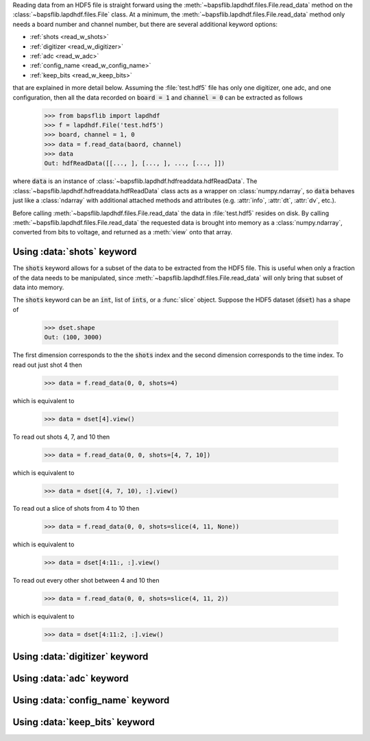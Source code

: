 Reading data from an HDF5 file is straight forward using the
:meth:`~bapsflib.lapdhdf.files.File.read_data` method on the
:class:`~bapsflib.lapdhdf.files.File` class.  At a minimum, the
:meth:`~bapsflib.lapdhdf.files.File.read_data` method only needs a board
number and channel number, but there are several additional keyword
options:

* :ref:`shots <read_w_shots>`
* :ref:`digitizer <read_w_digitizer>`
* :ref:`adc <read_w_adc>`
* :ref:`config_name <read_w_config_name>`
* :ref:`keep_bits <read_w_keep_bits>`

that are explained in more detail below.  Assuming the :file:`test.hdf5`
file has only one digitizer, one adc, and one configuration, then all
the data recorded on :code:`board = 1` and :code:`channel = 0` can be
extracted as follows

    >>> from bapsflib import lapdhdf
    >>> f = lapdhdf.File('test.hdf5')
    >>> board, channel = 1, 0
    >>> data = f.read_data(baord, channel)
    >>> data
    Out: hdfReadData([[..., ], [..., ], ..., [..., ]])

where :code:`data` is an instance of
:class:`~bapsflib.lapdhdf.hdfreaddata.hdfReadData`.  The
:class:`~bapsflib.lapdhdf.hdfreaddata.hdfReadData` class acts as a
wrapper on :class:`numpy.ndarray`, so :code:`data` behaves just like a
:class:`ndarray` with additional attached methods and attributes (e.g.
:attr:`info`, :attr:`dt`, :attr:`dv`, etc.).

Before calling :meth:`~bapsflib.lapdhdf.files.File.read_data` the data
in :file:`test.hdf5` resides on disk.  By calling
:meth:`~bapsflib.lapdhdf.files.File.read_data` the requested data is
brought into memory as a :class:`numpy.ndarray`, converted from bits to
voltage, and returned as a :meth:`view` onto that array.

.. _read_w_shots:

Using :data:`shots` keyword
^^^^^^^^^^^^^^^^^^^^^^^^^^^

The :code:`shots` keyword allows for a subset of the data to be
extracted from the HDF5 file.  This is useful when only a fraction of
the data needs to be manipulated, since
:meth:`~bapsflib.lapdhdf.files.File.read_data` will only bring that
subset of data into memory.

The :code:`shots` keyword can be an :code:`int`, list of :code:`ints`,
or a :func:`slice` object.  Suppose the HDF5 dataset (:code:`dset`) has
a shape of

    >>> dset.shape
    Out: (100, 3000)

The first dimension corresponds to the the :code:`shots` index and the
second dimension corresponds to the time index.  To read out just shot 4
then

    >>> data = f.read_data(0, 0, shots=4)

which is equivalent to

    >>> data = dset[4].view()

To read out shots 4, 7, and 10 then

    >>> data = f.read_data(0, 0, shots=[4, 7, 10])

which is equivalent to

    >>> data = dset[(4, 7, 10), :].view()

To read out a slice of shots from 4 to 10 then

    >>> data = f.read_data(0, 0, shots=slice(4, 11, None))

which is equivalent to

    >>> data = dset[4:11:, :].view()

To read out every other shot between 4 and 10 then

    >>> data = f.read_data(0, 0, shots=slice(4, 11, 2))

which is equivalent to

    >>> data = dset[4:11:2, :].view()


.. _read_w_digitizer:

Using :data:`digitizer` keyword
^^^^^^^^^^^^^^^^^^^^^^^^^^^^^^^

.. _read_w_adc:

Using :data:`adc` keyword
^^^^^^^^^^^^^^^^^^^^^^^^^

.. _read_w_config_name:

Using :data:`config_name` keyword
^^^^^^^^^^^^^^^^^^^^^^^^^^^^^^^^^

.. _read_w_keep_bits:

Using :data:`keep_bits` keyword
^^^^^^^^^^^^^^^^^^^^^^^^^^^^^^^
